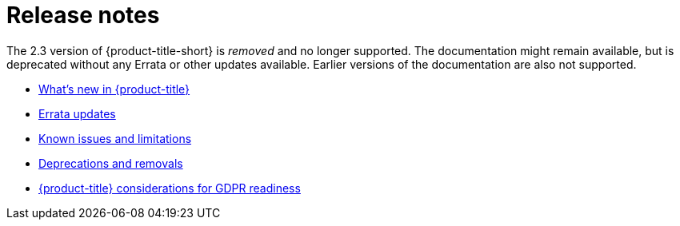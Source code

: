 [#red-hat-advanced-cluster-management-for-kubernetes-release-notes]
= Release notes

The 2.3 version of {product-title-short} is _removed_ and no longer supported. The documentation might remain available, but is deprecated without any Errata or other updates available. Earlier versions of the documentation are also not supported.

* xref:../release_notes/whats_new.adoc#whats-new[What's new in {product-title}]
* xref:../release_notes/errata.adoc#errata-updates[Errata updates]
* xref:../release_notes/known_issues.adoc#known-issues[Known issues and limitations]
* xref:../release_notes/deprecate_remove.adoc#deprecations-removals[Deprecations and removals]
* xref:../release_notes/gdpr_readiness.adoc#red-hat-advanced-cluster-management-for-kubernetes-platform-considerations-for-gdpr-readiness[{product-title} considerations for GDPR readiness]
